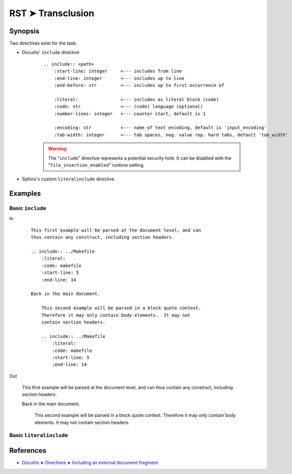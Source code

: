 ################################################################################
RST ➤ Transclusion
################################################################################

**********************************************************************
Synopsis
**********************************************************************

Two directives exist for the task:

- Docutils' ``include`` directive

    ::

        .. include:: <path>
            :start-line: integer     <--- includes from line
            :end-line: integer       <--- includes up to line
            :end-before: str         <--- includes up to first occurrence of

            :literal:                <--- includes as literal block (code)
            :code: str               <--- (code) language (optional)
            :number-lines: integer   <--- counter start, default is 1

            :encoding: str           <--- name of text encoding, default is 'input_encoding'
            :tab-width: integer      <--- tab spaces, neg. value rep. hard tabs, default 'tab_width'

    .. warning:: The "``include``" directive represents a potential security
       hole. It can be disabled with the "``file_insertion_enabled``" runtime
       setting.


- Sphinx's custom ``literalinclude`` directive.



**********************************************************************
Examples
**********************************************************************

Basic ``include``
============================================================

In
    ::

        This first example will be parsed at the document level, and can
        thus contain any construct, including section headers.

        .. include:: ../Makefile
            :literal:
            :code: makefile
            :start-line: 5
            :end-line: 14

        Back in the main document.

            This second example will be parsed in a block quote context.
            Therefore it may only contain body elements.  It may not
            contain section headers.

            .. include:: ../Makefile
                :literal:
                :code: makefile
                :start-line: 5
                :end-line: 14

Out

    This first example will be parsed at the document level, and can
    thus contain any construct, including section headers.

    .. include:: ../Makefile
        :literal:
        :code: makefile
        :start-line: 5
        :end-line: 14

    Back in the main document.

        This second example will be parsed in a block quote context.
        Therefore it may only contain body elements.  It may not
        contain section headers.

        .. include:: ../Makefile
            :literal:
            :code: makefile
            :start-line: 5
            :end-line: 14

Basic ``literalinclude``
============================================================

**********************************************************************
References
**********************************************************************

- `Docutils ➤ Directives ➤ Including an external document fragment <https://docutils.sourceforge.io/docs/ref/rst/directives.html#including-an-external-document-fragment>`_
